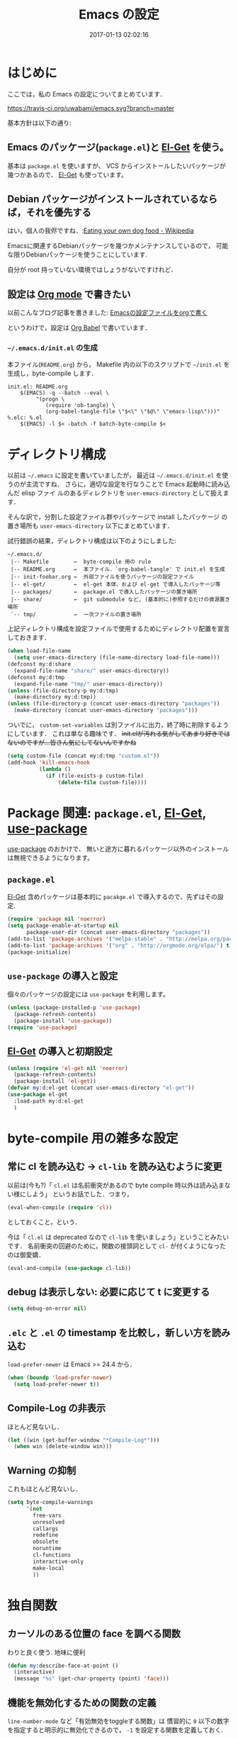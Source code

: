 # -*- mode: org; coding: utf-8-unix; indent-tabs-mode: nil; lexical-binding: t -*-
#+TITLE: Emacs の設定
#+DATE: 2017-01-13 02:02:16
#+LANGUAGE: ja
#+LAYOUT: default
* はじめに
  ここでは，私の Emacs の設定についてまとめています．

  [[https://travis-ci.org/uwabami/emacs.svg?branch=master]]
  [[https://img.shields.io/badge/License-GPLv3-blue.svg]]

  基本方針は以下の通り:
** Emacs のパッケージ(=package.el=)と [[https://github.com/dimitri/el-get][El-Get]] を使う。
   基本は =package.el= を使いますが、
   VCS からインストールしたいパッケージが幾つかあるので、 [[https://github.com/dimitri/el-get][El-Get]] も使っています。
** Debian パッケージがインストールされているならば，それを優先する
   はい，個人の我侭ですね．:[[https://en.wikipedia.org/wiki/Eating_your_own_dog_food][Eating your own dog food - Wikipedia]]

   Emacsに関連するDebianパッケージを幾つかメンテナンスしているので，
   可能な限りDebianパッケージを使うことにしています.

   自分が root 持っていない環境ではしょうがないですけれど．
** 設定は [[http://orgmode.org/][Org mode]] で書きたい
   以前こんなブログ記事を書きました: [[http://uwabami.junkhub.org/log/20111213.html#p01][Emacsの設定ファイルをorgで書く]]

   というわけで，設定は [[http://orgmode.org/worg/org-contrib/babel/intro.html][Org Babel]] で書いています．
*** =~/.emacs.d/init.el= の生成
    本ファイル(=README.org=) から，
    Makefile 内の以下のスクリプトで =~/init.el= を生成し，byte-compile します．
    #+BEGIN_SRC makefile-gmake :tangle no
init.el: README.org
	$(EMACS) -q --batch --eval \
		 "(progn \
		    (require 'ob-tangle) \
		    (org-babel-tangle-file \"$<\" \"$@\" \"emacs-lisp\")))"
%.elc: %.el
	$(EMACS) -l $< -batch -f batch-byte-compile $<
    #+END_SRC
* ディレクトリ構成
  以前は =~/.emacs= に設定を書いていましたが，
  最近は =~/.emacs.d/init.el= を使うのが主流ですね．
  さらに，適切な設定を行なうことで Emacs 起動時に読み込んだ elisp ファイ
  ルのあるディレクトリを =user-emacs-directory= として扱えます．

  そんな訳で，分割した設定ファイル群やパッケージで install したパッケージ
  の置き場所も =user-emacs-directory= 以下にまとめています．

  試行錯誤の結果，ディレクトリ構成は以下のようにしました:
  #+BEGIN_EXAMPLE
    ~/.emacs.d/
     |-- Makefile        ←  byte-compile 用の rule
     |-- README.org      ←  本ファイル．`org-babel-tangle' で init.el を生成
     |-- init-foobar.org ←  外部ファイルを使うパッケージの設定ファイル
     |-- el-get/         ←  el-get 本体、および el-get で導入したパッケージ等
     |-- packages/       ←  package.el で導入したパッケージの置き場所
     |-- share/          ←  git submodule など, (基本的に)参照するだけの資源置き場所
     `-- tmp/            ←  一次ファイルの置き場所
  #+END_EXAMPLE
  上記ディレクトリ構成を設定ファイルで使用するためにディレクトリ配置を宣言しておきます．
  #+BEGIN_SRC emacs-lisp
(when load-file-name
  (setq user-emacs-directory (file-name-directory load-file-name)))
(defconst my:d:share
  (expand-file-name "share/" user-emacs-directory))
(defconst my:d:tmp
  (expand-file-name "tmp/" user-emacs-directory))
(unless (file-directory-p my:d:tmp)
  (make-directory my:d:tmp))
(unless (file-directory-p (concat user-emacs-directory "packages"))
  (make-directory (concat user-emacs-directory "packages")))
  #+END_SRC
  ついでに，
  =custom-set-variables= は別ファイルに出力，終了時に削除するようにしています．
  これは単なる趣味です．
  +init.elが汚れる気がしてあまり好きではないのですが...皆さん気にしてないんですかね+
  #+BEGIN_SRC emacs-lisp
(setq custom-file (concat my:d:tmp "custom.el"))
(add-hook 'kill-emacs-hook
          (lambda ()
            (if (file-exists-p custom-file)
                (delete-file custom-file))))
  #+END_SRC
* Package 関連: =package.el=, [[https://github.com/dimitri/el-get][El-Get]], [[https://github.com/jwiegley/use-package][use-package]]
  [[https://github.com/jwiegley/use-package][use-package]] のおかけで、
  無いと途方に暮れるパッケージ以外のインストールは無視できるようになります。
** =package.el=
   [[https://github.com/dimitri/el-get][El-Get]] 含めパッケージは基本的に =pacakge.el= で導入するので、先ずはその設定.
#+BEGIN_SRC emacs-lisp
(require 'package nil 'noerror)
(setq package-enable-at-startup nil
      package-user-dir (concat user-emacs-directory "packages"))
(add-to-list 'package-archives '("melpa-stable" . "http://melpa.org/packages/") t)
(add-to-list 'package-archives '("org" . "http://orgmode.org/elpa/") t)
(package-initialize)
#+END_SRC
** =use-package= の導入と設定
   個々のパッケージの設定には =use-package= を利用します。
   #+BEGIN_SRC emacs-lisp
(unless (package-installed-p 'use-package)
  (package-refresh-contents)
  (package-install 'use-package))
(require 'use-package)
   #+END_SRC
** [[https://github.com/dimitri/el-get][El-Get]] の導入と初期設定
   #+BEGIN_SRC emacs-lisp
(unless (require 'el-get nil 'noerror)
  (package-refresh-contents)
  (package-install 'el-get))
(defvar my:d:el-get (concat user-emacs-directory "el-get"))
(use-package el-get
  :load-path my:d:el-get
  )
   #+END_SRC
* byte-compile 用の雑多な設定
** 常に cl を読み込む → =cl-lib= を読み込むように変更
   以前は(今も?)「 =cl.el= は名前衝突があるので byte compile 時以外は読み込まない様にしよう」
   というお話でした．つまり，
   #+BEGIN_SRC emacs-lisp :tangle no
(eval-when-compile (require 'cl))
   #+END_SRC
   としておくこと，という．

   今は「 =cl.el= は deprecated なので =cl-lib= を使いましょう」ということみたいです．
   名前衝突の回避のために，関数の接頭詞として =cl-= が付くようになったのは御愛嬌．
   #+BEGIN_SRC emacs-lisp
(eval-and-compile (use-package cl-lib))
   #+END_SRC
** debug は表示しない: 必要に応じて t に変更する
   #+BEGIN_SRC emacs-lisp
(setq debug-on-error nil)
   #+END_SRC
** =.elc= と =.el= の timestamp を比較し，新しい方を読み込む
   =load-prefer-newer= は Emacs >= 24.4 から．
   #+BEGIN_SRC emacs-lisp
(when (boundp 'load-prefer-newer)
  (setq load-prefer-newer t))
   #+END_SRC
** Compile-Log の非表示
   ほとんど見ないし．
   #+BEGIN_SRC emacs-lisp
(let ((win (get-buffer-window "*Compile-Log*")))
  (when win (delete-window win)))
   #+END_SRC
** Warning の抑制
   これもほとんど見ないし．
   #+BEGIN_SRC emacs-lisp
(setq byte-compile-warnings
      '(not
        free-vars
        unresolved
        callargs
        redefine
        obsolete
        noruntime
        cl-functions
        interactive-only
        make-local
        ))
   #+END_SRC
* 独自関数
** カーソルのある位置の face を調べる関数
   わりと良く使う. 地味に便利
   #+BEGIN_SRC emacs-lisp
(defun my:describe-face-at-point ()
  (interactive)
  (message "%s" (get-char-property (point) 'face)))
   #+END_SRC
** 機能を無効化するための関数の定義
   =line-number-mode= など「有効無効をtoggleする関数」は
   慣習的に =0= 以下の数字を指定すると明示的に無効化できるので，
   =-1= を設定する関数を定義しておく.
   #+BEGIN_SRC emacs-lisp
(defun my:disable-builtin-mode (mode)
  "与えられた mode が存在するのであれば -1 をセットして無効化"
  (if (fboundp mode) (funcall mode -1)))
   #+END_SRC
** dpkg-status
   もっと良い方法がありそうなモンですが．
   #+BEGIN_SRC emacs-lisp
(defun my:dpkg-status (package)
  "Return the package status from dpkg --get-selections."
  (string-match "^ii" (shell-command-to-string (format "dpkg -l %s" package))))
   #+END_SRC
* 後方互換性: =el-x=
  古い =flet= と同じ挙動をする =dflet= を使うために =el-x= を導入しておく
  #+BEGIN_SRC emacs-lisp
(use-package el-x
  :ensure t)
  #+END_SRC
* url-retrieve の置き換え: =mb-url=
  標準関数の =url-retrieve= 等の proxy 環境下での挙動が怪しいので，
  =mb-url= で advice (上書き)することに．
  =curl= のバッファが増殖するのだけれど，これはなんとかならないかなぁ...
  #+BEGIN_SRC emacs-lisp
(use-package mb-url
  :ensure t
  :config
  (advice-add 'url-http :override 'mb-url-http-curl))
  #+END_SRC
* 環境変数の読み込み: =exec-path-from-shell=
  zsh で設定した =PATH= などの環境変数を Emacs に引き継ぐために
  [[https://github.com/purcell/exec-path-from-shell][purcell/exec-path-from-shell]] を使います．
  今の所
  - =SHELL=
  - =DEBFULLNAME=
  - =DEBEMAIL=
  - =TEXMFHOME=
  - =SKKSERVER=
  - =http_proxy=
  - =GPG_KEY_ID=
  - =GPG_AGENT_INFO=
  - =PASSWORD_STORE_DIR=
  を読み込んでいます．
  #+BEGIN_SRC emacs-lisp
(when (executable-find "zsh")
  (progn
    (setq-default explicit-shell-file-name "zsh")
    (setq shell-file-name "zsh"
          shell-command-switch "-c")))
(defvar my:d:password-store nil)
(use-package exec-path-from-shell
  :ensure t
  :config
  (when (memq window-system '(mac ns)) (exec-path-from-shell-initialize))
  (exec-path-from-shell-copy-envs
   '("SHELL"
     "DEBFULLNAME"
     "DEBEMAIL"
     "SKKSERVER"
     "TEXMFHOME"
     "http_proxy"
     "GPG_KEY_ID"
     "GPG_AGENT_INFO"
     "PASSWORD_STORE_DIR"
     ))
  (setq user-full-name (concat (getenv "DEBFULLNAME"))
        user-mail-address (concat (getenv "DEBEMAIL")))
  (setq my:d:password-store
        (getenv "PASSWORD_STORE_DIR"))
  )
  #+END_SRC
* 言語の設定
  過去にはいろいろ設定していたのですが...
  - [[http://masutaka.net/chalow/2009-07-09-1.html][Emacs講座 -第7回- 文字コード / マスタカの ChangeLog メモ]]
  #+BEGIN_QUOTE
  いきなり矛盾しますが，最近の Emacs(例:23.3) では文字コードの設定は不要です．
  #+END_QUOTE
  ...え, そうなのか...

  というわけで OS 依存の条件分岐だけを記述しています．

  ちなみに
  =prefer-coding-system= を設定すると
  =default-file-name-coding-system= が設定されます．
  優先順位は以下の通り:
  1. =file-name-coding-system= を見る
  2. =file-name-coding-system= が nil なら =default-file-name-coding-system= を利用
** cp5022x.el
   Emacs23 から内部が Unicode ベースになっています．

   しかし文字コードの変換は GNU libc の iconv をベースにしているため，
   環境によっては文字の変換がうまく行なえません．
   そこで言語設定前に =cp5022x.el= をインストールすることにしています．
   #+BEGIN_SRC emacs-lisp
(use-package cp5022x
  :ensure t
  )
   #+END_SRC
** East Asian Ambiguos 対応
   CJK 以外の East Asian Ambiguos，絵文字も2文字幅にするようにしています．
   拙作の修正ロケールはこちら: [[https://github.com/uwabami/locale-eaw-emoji]]
   #+BEGIN_SRC emacs-lisp
(unless (locate-library "eaw_and_emoji")
  (el-get-bundle eaw_and_emoji
                 :type github
                 :pkgname "uwabami/locale-eaw-emoji"
                 :features eaw_and_emoji))
(use-package eaw_and_emoji
  :config
  (eaw-and-emoji-fullwidth))
;; (setq nobreak-char-display nil)
   #+END_SRC
** OSの違いに起因する条件分岐
   Mac と Linux では同じ Unicode でも正規化が異なります
   (具体的には Mac のファイルシステムである HFS+ では Unicode の正規化が異なります).
   Unicode の正規化と Mac OS X 特有の事情については
   - [[http://homepage1.nifty.com/nomenclator/unicode/normalization.htm][Unicode正規化とは]]
   - [[http://www.sakito.com/2010/05/mac-os-x-normalization.html][Mac OS X におけるファイル名に関するメモ(NFC, NFD等)]]
   等が参考になるでしょう.

   日本語のファイル名を扱うことは滅多にないものの,
   たまに祟りがあるのでそれを回避するための設定をしています.

   Windows の場合はファイル名などは cp932 にしているものの,
   最近 Windows 使っていないので良く知りません(というわけで，設定を捨てました).
   +さらに，最近は Mac OS でも Emacs 使ってないから，これが正しのか良くわからない...+
   #+BEGIN_SRC emacs-lisp
(use-package ucs-normalize
  :if (eq system-type 'darwin)
  :config
  (set-file-name-coding-system 'utf-8-hfs)
  (setq locale-coding-system 'utf-8-hfs)
  ;; ついでにキーバインド: Ctrl を Mac から奪い取る
  (setq mac-pass-control-to-system t)
  ;; Cmd と Option を逆にする
  (setq ns-command-modifier 'meta)
  (setq ns-alternate-modifier 'super)
  (global-set-key [ns-drag-file] 'ns-find-file)
  )
   #+END_SRC
* 主にEmacs本体に同梱されている拡張に関する設定
** 基本的なキーバインドの設定
   既に手癖になってしまっているアレコレ．
   特に =[home]= と =[end]= は無いと途方に暮れます．
   #+BEGIN_SRC emacs-lisp
(bind-keys*
 ("C-h"     . backward-delete-char)
 ("C-c M-a" . align-regexp)
 ("C-c ;"   . comment-region)
 ("C-c M-;" . uncomment-region)
 ("C-/"     . undo)
 ("C-x M-b" . ibuffer-other-window)
 ("C-c M-r" . replace-regexp)
 ("C-c r"   . replace-string)
 ("<home>"  . beginning-of-buffer)
 ("<end>"   . end-of-buffer))
   #+END_SRC
   [[https://github.com/k1LoW/emacs-drill-instructor/wiki][鬼軍曹.el]] とかで強制した方が良いのかも，とかごく偶に思いますが(思うだけ)．
** Emacs server
   #+BEGIN_SRC emacs-lisp
(use-package server
  :config
  (unless (server-running-p)
    (server-start)))
   #+END_SRC
** =whitespace=: 空白の強調表示
   #+BEGIN_SRC emacs-lisp
(use-package whitespace
  :diminish global-whitespace-mode
  :config
  (setq whitespace-line-column 72
        whitespace-style
        '(face              ; faceを使って視覚化する．
          trailing          ; 行末の空白を対象とする．
          tabs              ; tab
          spaces            ; space
          )
        whitespace-display-mappings
        '((space-mark ?\u3000 [?\u25a1])
          ;; WARNING: the mapping below has a problem. When a TAB
          ;; occupies exactly one column, it will display the character
          ;; ?\xBB at that column followed by a TAB which goes to the
          ;; next TAB column. If this is a problem for you, please,
          ;; comment the line below.
          (tab-mark ?\t [?\u00BB ?\t] [?\\ ?\t]))
        whitespace-space-regexp "\\(\u3000+\\)")
  (global-whitespace-mode 1))
   #+END_SRC
** =uniquify=: モードラインのファイル名にディレクトリも表示する
   #+BEGIN_SRC emacs-lisp
(use-package uniquify
  :config
  (setq uniquify-buffer-name-style 'post-forward-angle-brackets
        uniquify-min-dir-content 1))
   #+END_SRC
** =saveplace=: 前回の修正位置を記憶する.
   記憶の保存先は =~/.emacs.d/tmp/emacs-places= に変更.
   #+BEGIN_SRC emacs-lisp
(use-package saveplace
  :config
  (setq-default save-place t)
  (setq save-place-file (concat my:d:tmp "emacs-places")))
   #+END_SRC
** =time-stamp=: 保存時に timestamp を自動更新
   デフォルトではいろいろと衝突したので
   更新文字列を変更し， =＄Lastupdate: 2= (＄は半角) があったら timestamp を更新する様にした．
   #+BEGIN_SRC emacs-lisp
(use-package time-stamp
  :config
  (setq time-stamp-active t
        time-stamp-line-limit 10
        time-stamp-start "$Lastupdate: 2"
        time-stamp-end "\\$"
        time-stamp-format "%03y-%02m-%02d %02H:%02M:%02S")
  (add-hook 'before-save-hook 'time-stamp))
   #+END_SRC
   モード独自の設定(例えば Org とか)に関しては別途．
** =tramp=: 使わないので無効化?
   無効化したいんだけれど，うまくいってない，ような...?
   #+BEGIN_SRC emacs-lisp
(setq tramp-mode nil
      tramp-persistency-file-name (concat my:d:tmp "tramp")
      tramp-default-method "scpx")
   #+END_SRC
** =bookmark=: bookmark ファイル
   イマイチ使いこなせてない. 場所だけ変更しておく.
   #+BEGIN_SRC emacs-lisp
(setq bookmark-default-file (concat my:d:share "bookmarks"))
   #+END_SRC
** browse-url
   Firefox の呼び出し方が変わったので，そのために関数を追加．
   詳細は [[http://www.emacswiki.org/emacs/BrowseUrl]] を参照のこと．
   #+BEGIN_SRC emacs-lisp
(use-package browse-url
  :config
  (defun browse-url-firefox (url &optional new-window)
    "@see http://www.emacswiki.org/emacs/BrowseUrl"
    (interactive (browse-url-interactive-arg "URL: "))
    (setq url (browse-url-encode-url url))
    (let* ((process-environment (browse-url-process-environment))
           (window-args (if (browse-url-maybe-new-window new-window)
                            (if browse-url-firefox-new-window-is-tab
                                '("-new-tab")
                              '("-new-window"))))
           (ff-args (append browse-url-firefox-arguments window-args (list url)))
           (process-name (concat "firefox " url))
           (process (apply 'start-process process-name nil
                           browse-url-firefox-program ff-args) ))))
  (setq browse-url-browser-function 'browse-url-firefox))
(bind-key "C-c C-j" 'browse-url-at-point)
   #+END_SRC
** 標準機能の設定
*** 表示関連
**** 起動時のスプラッシュ画面を表示しない
     #+BEGIN_SRC emacs-lisp
(setq inhibit-startup-screen t
      inhibit-startup-message t)
     #+END_SRC
**** フレーム, ツールバー等を非表示に
     大抵の場合ターミナル内で =-nw= として起動するし,
     メニューは触ったことないので使わない.
     #+BEGIN_SRC emacs-lisp
(my:disable-builtin-mode 'tool-bar-mode)
(my:disable-builtin-mode 'scroll-bar-mode)
(my:disable-builtin-mode 'menu-bar-mode)
(my:disable-builtin-mode 'blink-cursor-mode)
;; カーソルの位置が何文字目かを表示する
(my:disable-builtin-mode 'column-number-mode)
;; カーソルの位置が何行目かを表示する
(my:disable-builtin-mode 'line-number-mode)
     #+END_SRC
**** ベル無効化
     #+BEGIN_SRC emacs-lisp
(setq ring-bell-function 'ignore)
     #+END_SRC
**** 選択リージョンに色付け
     #+BEGIN_SRC emacs-lisp
(setq transient-mark-mode t)
     #+END_SRC
**** 対応する括弧を強調表示
     #+BEGIN_SRC emacs-lisp
(show-paren-mode 1)
(setq show-paren-style 'mixed)
     #+END_SRC
**** linum-mode
     必要に応じて =linum-mode= を有効にするので,
     通常はモードラインに行番号や桁番号を表示しないようする.
     ついでに =linum-mode= を有効にした場合の桁表示を 5 桁に.
     #+BEGIN_SRC emacs-lisp
(setq linum-format "%5d ")
     #+END_SRC
*** 編集関連
**** yes or no を y or n に
     #+BEGIN_SRC emacs-lisp
(fset 'yes-or-no-p 'y-or-n-p)
     #+END_SRC
**** ファイル名の大文字小文字を区別しない(zsh風)
     #+BEGIN_SRC emacs-lisp
(setq read-file-name-completion-ignore-case t)
     #+END_SRC
**** tab 幅 4, tab でのインデントはしない
     #+BEGIN_SRC emacs-lisp
(setq-default tab-width 4)
(setq-default indent-tabs-mode nil)
     #+END_SRC
**** 文字列は 72 文字で折り返し(RFC2822風味)
     #+BEGIN_SRC emacs-lisp
(setq-default fill-column 72)
(setq paragraph-start '"^\\([ 　・○<\t\n\f]\\|(?[0-9a-zA-Z]+)\\)")
(setq-default auto-fill-mode nil)
     #+END_SRC
**** 長い行の折り返し
     デフォルトは折り返し有で =\C-c M-l= で toggle
     #+BEGIN_SRC emacs-lisp
(set-default 'truncate-lines nil)
(setq truncate-partial-width-windows nil)
(define-key global-map (kbd "C-c M-l") 'toggle-truncate-lines)
     #+END_SRC
**** バッファ終端で newline を入れない
     #+BEGIN_SRC emacs-lisp
(setq next-line-add-newlines nil)
     #+END_SRC
**** symlink は常においかける
     #+BEGIN_SRC emacs-lisp
(setq vc-follow-symlinks t)
     #+END_SRC
**** 変更のあったファイルの自動再読み込み
     #+BEGIN_SRC emacs-lisp
(global-auto-revert-mode 1)
     #+END_SRC
**** バックアップとauto-saveの作成/位置の変更
     backup と auto-save ファイルを集約する
     #+BEGIN_SRC emacs-lisp
(setq auto-save-list-file-prefix (concat my:d:tmp ".saves-"))
(setq auto-save-default t)
(setq auto-save-timeout 15)
(setq auto-save-interval 60)
(setq make-backup-files t)
(setq backup-by-copying t) ; symlink は使わない
(setq backup-directory-alist `(("." . ,my:d:tmp)))
(setq auto-save-file-name-transforms `((".*" ,my:d:tmp t)))
(setq version-control t)
(setq kept-new-versions 5)
(setq kept-old-versions 5)
(setq delete-old-versions t)
(setq delete-auto-save-files t)
     #+END_SRC
**** recentf
     最近使ったファイル履歴の保管
     #+BEGIN_SRC emacs-lisp
(setq recentf-max-saved-items 10000)
(setq recentf-save-file
      (expand-file-name (concat my:d:tmp "recentf")))
(setq recentf-auto-cleanup 'never)
(setq recentf-exclude
      '(".recentf"
        "^/tmp\\.*"
        "^/private\\.*"
        "^/var/folders\\.*"
        "/TAGS$"
        "^/home/uwabami/.mozilla/firefox/jhitnbb2.default/itsalltext\\.*"
        ))
(add-hook 'after-init-hook 'recentf-mode)
     #+END_SRC
**** Undo/Redo
     そのうち undohist と undo-tree を試そうと思っているのですが，
     今のところ特に弄ってません． =undo-limit= は無限大にしたいのですが，どうするのかな...?
     #+BEGIN_SRC emacs-lisp
(setq undo-limit 200000)
(setq undo-strong-limit 260000)
(savehist-mode 1)        ; ミニバッファの履歴を保存しリストア
(setq savehist-file (concat my:d:tmp "history"))
(setq history-length t)  ; t で無制限
     #+END_SRC
*** ファイル，デイレクトリ整理
    他にもイロイロありそう．
    #+BEGIN_SRC emacs-lisp
(use-package url
  :init
  (setq url-configuration-directory (concat my:d:tmp "url")))
(use-package nsm
  :init
  (setq nsm-settings-file (concat my:d:tmp "network-settings.data")))
   #+END_SRC
** ガベージコレクションの頻度を下げる
   とりあえず 128 MB にしておく.
   #+BEGIN_SRC emacs-lisp
(setq gc-cons-threshold (* 128 1024 1024))
   #+END_SRC
** 行末の無駄な空白/改行を削除する
   元ネタ: [[http://d.hatena.ne.jp/tototoshi/20101202/1291289625][無駄な行末の空白を削除する(Emacs Advent Calendar jp:2010)]]

   ただし, RD や Markdown だと空白行に意味があったりするので，
   必要に応じて拡張子で判断して外している．
   #+BEGIN_SRC emacs-lisp
(defvar my:delete-trailing-whitespace-exclude-suffix
  (list "\\.rd$" "\\.md$" "\\.rbt$" "\\.rab$"))
(defun my:delete-trailing-whitespace ()
  (interactive)
  (cond
   ((equal nil
           (cl-loop for pattern in my:delete-trailing-whitespace-exclude-suffix
                    thereis (string-match pattern buffer-file-name)))
    (delete-trailing-whitespace))))
(add-hook 'before-save-hook 'my:delete-trailing-whitespace)
   #+END_SRC
** scratch を殺さない. 消したら再生成
   ...元ネタがどこだったのか忘れてしまった...
   #+BEGIN_SRC emacs-lisp
(defun my:make-scratch (&optional arg)
  (interactive)
  (progn
    ;; "*scratch*" を作成して buffer-list に放り込む
    (set-buffer (get-buffer-create "*scratch*"))
    (funcall initial-major-mode)
    (erase-buffer)
    (when (and initial-scratch-message (not inhibit-startup-message))
      (insert initial-scratch-message))
    (or arg
        (progn
          (setq arg 0)
          (switch-to-buffer "*scratch*")))
    (cond ((= arg 0) (message "*scratch* is cleared up."))
          ((= arg 1) (message "another *scratch* is created")))))

(defun my:buffer-name-list ()
  (mapcar (function buffer-name) (buffer-list)))
(add-hook 'kill-buffer-query-functions
          ;; *scratch* バッファで kill-buffer したら内容を消去するだけにする
          (function (lambda ()
                      (if (string= "*scratch*" (buffer-name))
                          (progn (my:make-scratch 0) nil)
                        t))))
(add-hook 'after-save-hook
          ;; *scratch* バッファの内容を保存したら
          ;; *scratch* バッファを新しく作る.
          (function
           (lambda ()
             (unless (member "*scratch*" (my:buffer-name-list))
               (my:make-scratch 1)))))
   #+END_SRC
** 空になったファイルを尋ねずに自動削除
   ゴミが残らないし，地味に便利．
   #+BEGIN_SRC emacs-lisp
(defun my:delete-file-if-no-contents ()
  (when (and (buffer-file-name (current-buffer))
             (= (point-min) (point-max)))
    (delete-file
     (buffer-file-name (current-buffer)))))
(if (not (memq 'my:delete-file-if-no-contents after-save-hook))
    (setq after-save-hook
          (cons 'my:delete-file-if-no-contents after-save-hook)))
   #+END_SRC
** 略語展開: =abbrev=
   #+BEGIN_SRC emacs-lisp
(use-package abbrev
  :diminish abbrev-mode
  :config
  (setq abbrev-file-name (concat my:d:share "abbrev_defs")
        save-abbrevs t
  )
  (setq-default abbrev-mode t)
  )
   #+END_SRC
** emacs-lisp document: =eldoc=
   #+BEGIN_SRC emacs-lisp
(use-package eldoc
  :diminish eldoc-mode
  :config
  (add-hook 'emacs-lisp-mode-hook 'turn-on-eldoc-mode)
  )
   #+END_SRC
** =midnight=: 一定期間使用しなかった buffer を自動削除
   #+BEGIN_SRC emacs-lisp
(use-package midnight
  :config
  (setq clean-buffer-list-delay-general 1))
   #+END_SRC
* Copy & Paste: =xclip=
  =xclip= で clipboard とデータをやりとり．
  #+BEGIN_SRC emacs-lisp
(use-package xclip
  :ensure t
  :if (executable-find "xclip")
  :config
  (turn-on-xclip))
  #+END_SRC
  clipboard と PRIMARY の同期には =gpaste= を使っている．
* 日本語入力: [[file:init-ddskk.org][ddskkの設定]]
  [[http://openlab.ring.gr.jp/skk/ddskk-ja.html][Daredevil SKK (DDSKK)]] をメインで使用中．無いと途方に暮れる．
  ちなみにGTKが有効になっていると =gtk-immodule= なんかと衝突するので
  =~/.Xresources= で xim を無効にしておくと良い．
  例えば以下の様に:
  #+BEGIN_SRC conf :tangle no
     ! disable XIM
     Emacs*useXIM: false
  #+END_SRC
  実際の設定は [[file:init-ddskk.org][ddskkの設定]] で行なっているため, 設定ファイルの位置変更を変更している
  #+BEGIN_SRC emacs-lisp
(use-package skk-autoloads
  :if (my:dpkg-status "ddskk")
  :init
  (setq skk-user-directory (concat my:d:tmp "skk"))
  (setq skk-init-file (concat user-emacs-directory "init-ddskk"))
  :config
  (setq default-input-method "japanese-skk")
  )
  #+END_SRC
* Elscreen [/]
  modeline の表示そのものは無効化しておく．
  - [ ] Debian パッケージ版は古い．更新すべき
  #+BEGIN_SRC emacs-lisp
(use-package elscreen
  :ensure t
  :init
  (setq elscreen-tab-display-control nil)
  (setq elscreen-prefix-key (kbd "C-o"))
  (setq elscreen-display-tab 8)
  (setq elscreen-display-screen-number nil)
  :config
  (elscreen-start))
  #+END_SRC
* MUA の設定: =wanderlust=
  実際の設定は別ファイルを参照: [[file:init-wl.org][Wanderlust の設定]]
  #+BEGIN_SRC emacs-lisp
(use-package wl
  :if (or (my:dpkg-status "wl")
          (my:dpkg-status "wl-beta"))
  :commands (wl wl-other-frame wl-draft wl-user-agent wl-user-agent-compose wl-draft-send wl-draft-kill)
  :init
  (el-get-bundle uwabami/rail)
  (el-get-bundle uwabami/gcontacts-get-wl)
  (define-mail-user-agent
    'wl-user-agent
    'wl-user-agent-compose
    'wl-draft-send
    'wl-draft-kill
    'mail-send-hook)
  (setq elmo-msgdb-directory "~/.cache/wanderlust"
        elmo-maildir-folder-path "~/.cache/wanderlust"
        elmo-cache-directory "~/.cache/wanderlust"
        wl-score-files-directory "~/.cache/wanderlust"
        wl-init-file (concat user-emacs-directory "init-wl")
        mail-user-agent 'wl-user-agent
        read-mail-command 'wl)
  (unless (file-directory-p elmo-msgdb-directory)
    (make-directory elmo-msgdb-directory))
  (unless (file-directory-p (concat elmo-msgdb-directory "/local"))
    (make-directory (concat elmo-msgdb-directory "/local")))
  (unless (file-directory-p (concat elmo-msgdb-directory "/local/Trash"))
    (make-directory (concat elmo-msgdb-directory "/local/Trash")))
  )
  #+END_SRC
  ついでに =mailto= のリンクを emacsclient で扱うために，以下の関数を定義しておく
  #+BEGIN_SRC emacs-lisp
(defun my:mailto-compose-mail (mailto-url)
  (if (and (stringp mailto-url)
           (string-match "\\`mailto:" mailto-url))
      (progn
        (require 'rfc2368)
        (let* ((headers (mapcar (lambda (h) (cons (intern (car h)) (cdr h)))
                                (rfc2368-parse-mailto-url mailto-url)))
               (good-headers (remove-if (lambda (h) (member (car h) '(Body))) headers))
               (body (cdr (assoc 'Body headers))))
          (wl-draft good-headers nil nil body)))))
  #+END_SRC
  Desktop の設定では
  #+BEGIN_SRC sh :tangle no
#!/bin/sh
# emacs-mailto-handler

mailto=$1
mailto="mailto:${mailto#mailto:}"
mailto=$(printf '%s\n' "$mailto" | sed -e 's/[\"]/\\&/g')
elisp_expr="(my:mailto-compose-mail \"$mailto\")"

emacsclient -a "" -n --eval "$elisp_expr" \
	'(set-window-dedicated-p (selected-window) t)'
  #+END_SRC
  をメーラとして指定すれば良い．
  GNOME は =.desktop= ファイルが無いと「お気に入り」登録ができないので
  以下のファイルを適当な名前で =~/.local/share/applications/= 以下に放り込んでおくと良いだろう
  #+BEGIN_SRC conf :tangle no
[Desktop Entry]
Name=Emacs Mail Handler
GenericName=Mail User Agent
X-GNOME-FullName=Emacs Mail Handler
Comment=Use emacsclient as MUA, handling mailto link
Keywords=email
Exec=/home/uwabami/bin/emacs-mailto-handler %U
Icon=emacs25
Terminal=false
Type=Application
Categories=GNOME;GTK;Office;Email;
StartupNotify=false
MimeType=application/mbox;message/rfc822;x-scheme-handler/mailto;
  #+END_SRC
* 認証関連: =password-store=
** id-manager の設定
   ID と Password の簡単な組の管理をするのに非常に重宝している．
   #+BEGIN_SRC emacs-lisp
(use-package id-manager
  :ensure t
  :if (file-exists-p "~/.gnupg/idm-db.gpg")
  :bind ("M-7" . idm-open-list-command)
  :config
  (setq idm-database-file
        (expand-file-name "~/.gnupg/idm-db.gpg"))
  (setq idm-clipboard-expire-time-sec 30))
   #+END_SRC
** plstore
   デフォルトは対称鍵暗号化なので， =GPG_KEY_ID= を設定しておく
   #+BEGIN_SRC emacs-lisp
(use-package plstore
  :init
  (setq plstore-secret-keys 'silent
        plstore-encrypt-to (getenv "GPG_KEY_ID")))
   #+END_SRC
** oauth2
   oauth2 の認証情報は =plstore= で保存される．
   ファイルの置き場所と暗号鍵の設定をしておく
   #+BEGIN_SRC emacs-lisp
(use-package oauth2
  :ensure t
  :init
  (setq oauth2-token-file (concat my:d:tmp "oauth2.plstore")))
   #+END_SRC
** password-store
   #+BEGIN_SRC emacs-lisp
(use-package password-store
  :ensure t
  :if my:d:password-store
  )
   #+END_SRC
* 補完: =helm=
  以前はデフォルトの挙動が嫌で割とイロイロと設定していたのだけれど，
  最近はそんなに邪魔しない感じ...なのかな? とりあえず現状は以下の通り．
  #+BEGIN_SRC emacs-lisp
    (use-package helm
      :ensure t
      :defines helm-map
      :diminish (helm-migemo-mode)
      :bind (("M-x"     . helm-M-x)
             ("C-x f"   . helm-find-files)
             ("C-x C-f" . helm-find-files)
             ("C-x b"   . helm-buffers-list)
             ("C-x C-b" . helm-buffers-list)
             ("C-x C-r" . helm-recentf)
             )
      :config
      (define-key helm-map (kbd "TAB") 'helm-execute-persistent-action)
      (define-key helm-map (kbd "C-i") 'helm-execute-persistent-action)
      (global-unset-key (kbd "C-z"))
      (define-key helm-map (kbd "C-z") 'helm-select-action)
      (my:disable-builtin-mode 'helm-mode)   ; helm-mode は基本使わない
      (setq helm-command-prefix-key "C-z"    ; helm-command-prefix-key
            ;; dired での skk との競合(C-x C-j の奪い合い)を避ける
            dired-bind-jump nil
            ;; mode line には何も表示しない
            helm-completion-mode-string ""
            ;; minibuffer に input method の状態を引き継がない
            helm-inherit-input-method nil
            ;; migemo を有効化
            helm-migemo-mode t
            ;; 余計なファイルは表示しない
            helm-ff-skip-boring-files t
            ;; helm-adaptive の保存先の変更
            helm-adaptive-history-file (concat my:d:tmp "helm-adaptive-history")
            ;; mode line には何も表示しない
            helm-completion-mode-string ""
            )
      ;; 一つ上のディレクトリ(../)を候補から外す
      (advice-add 'helm-ff-filter-candidate-one-by-one
                  :around (lambda (orig-func file)
                            (unless (string-match "\\(?:/\\|\\`\\)\\.\\{2\\}\\'" file)
                              (funcall orig-func file))))
      ;; 存在しないファイルには何もしない(default は新規 buffer ができる)
      (advice-add 'helm-ff-kill-or-find-buffer-fname
                  :around (lambda (orig-func candidate)
                            (when (file-exists-p candidate)
                              (funcal orgi-func candidate))))
      (helm-autoresize-mode)
      (setq helm-autoresize-min-height 30 ; fixed 30%
            helm-autoresize-max-height 30)
      )
  #+END_SRC
** helm-flx
   曖昧検索は flx に任せる．かなり良い．
   #+BEGIN_SRC emacs-lisp
(use-package helm-flx
  :ensure t
  :config
  (helm-flx-mode +1)
  (setq helm-flx-for-helm-find-files t ;; t by default
        helm-flx-for-helm-locate t) ;; nil by default
  )
   #+END_SRC
** helm-locate
   default の =mlocate= の option を修正しておく．
   #+BEGIN_SRC emacs-lisp
(use-package helm-locate
  :if (executable-find "mlocate")
  :config
  (setq helm-locate-command "mlocate %s -e -A --regex %s"))
   #+END_SRC
** helm-descbinds
   =helm-M-x= の際にキーバインドが表示されるようになる
   #+BEGIN_SRC emacs-lisp
(use-package helm-descbinds
  :ensure t
  :config
  (helm-descbinds-mode))
   #+END_SRC
** helm-ag
   ripgrep があればそっちを使うようにしてみた．
   #+BEGIN_SRC emacs-lisp
(use-package helm-ag
  :ensure t
  :if (or (executable-find "ag")
          (executable-find "rg"))
  :bind (("M-g ." . helm-ag)
         ("M-g ," . helm-ag-pop-stack)
         ("C-M-s" . helm-ag-this-file))
  :config
  (cond
   ((executable-find "rg")
    (setq helm-ag-base-command "rg --vimgrep --no-heading"))
   (t
    (setq helm-ag-base-command "ag --nocolor --nogroup --ignore-case"
          helm-ag-command-option "--all-text")))
  (setq helm-ag-insert-at-point 'symbol)
  )
   #+END_SRC
* 補完: =yasnippet=, =auto-complete=
  上手く設定できていないので保留
** yasnippet
   #+BEGIN_SRC emacs-lisp
(use-package yasnippet
  :disabled t
  :bind (:map yas-minor-mode-map
              ("C-x y i" . yas-insert-snippet)
              ("C-x y n" . yas-new-snippet)
              ("C-x y v" . yas-visit-snippet-file)
              ("<tab>"   . nil)
              ("TAB"     . nil)
              ("C-<tab>" . yas-expand))
  :diminish yas-minor-mode
  :init
  (defconst my:d:yasnippet
    (expand-file-name "yasnippet" my:d:share))
  (unless (file-directory-p my:d:yasnippet)
    (make-directory my:d:yasnippet))
  :config
  (setq yas-snippet-dirs
        (list my:d:yasnippet yas-installed-snippets-dir))
  (yas-global-mode 1)
  (setq yas-verbosity 2))
   #+END_SRC
** auto-complete
    #+BEGIN_SRC emacs-lisp
(use-package auto-complete-config
  :disabled t
  :diminish auto-complete-mode
  :bind (:map ac-menu-map
              ("C-n"   . ac-next)
              ("C-p"   . ac-previous)
              :map ac-completing-map
              ("<tab>" . ac-complete)
              ("RET"   .  nil)
              ("M-/"   . ac-stop))
  :config
  ;; おまじない
  (ac-flyspell-workaround)
  ;; 辞書追加
  (add-to-list 'ac-dictionary-directories (concat my:d:share "ac-dict"))
  (setq ac-comphist-file (concat my:d:tmp "ac-comphist.dat"))
  (setq ac-auto-start 4)                         ; 4 文字以上で起動
  (setq ac-auto-show-menu 1)                     ; 1秒でメニュー表示
  (setq ac-use-comphist t)                       ; 補完候補をソート
  (setq ac-candidate-limit nil)                  ; 補完候補表示を無制限に
  (setq ac-use-quick-help nil)                   ; tool tip 無し
  (setq ac-use-menu-map t)                       ; キーバインド
  ;; yasnippet 対応
  (setf (symbol-function 'yas-active-keys)
        (lambda ()
          (remove-duplicates
           (mapcan #'yas--table-all-keys (yas--get-snippet-tables)))))
  (ac-config-default)
  (global-auto-complete-mode t)
  )
    #+END_SRC
* 校正，辞書等
** spell checker
   ispell はコマンドとして =aspell= を利用する．
   #+BEGIN_SRC emacs-lisp
(use-package ispell
  :init
  (setq-default ispell-program-name "aspell")
  :config
  (add-to-list 'ispell-skip-region-alist '("[^\000-\377]+")))
   #+END_SRC
   flyspell-mode は別途有効化しておいた方が良いのかもしれない
   #+BEGIN_SRC emacs-lisp
(use-package flyspell
  :diminish flyspell-mode
  :config
  (defun my:flyspell-popup-choose (orig event poss word)
    (if (window-system)
        (funcall orig event poss word)
      (flyspell-emacs-popup-textual event poss word)))
  (advice-add 'flyspell-emacs-popup :around #'my:flyspell-popup-choose)
  )
   #+END_SRC
** 辞書
   #+BEGIN_SRC emacs-lisp
(use-package lookup
  :commands (lookup lookup-region lookup-pattern)
  :if (and (my:dpkg-status "lookup-el")
           (file-exists-p "/usr/local/share/dict/lookup-enabled"))
  :bind (("C-c w" . lookup-pattern)
         ("C-c W" . lookup-word))
  :init
  (setq lookup-search-agents
        '(
          (ndeb "/usr/local/share/dict/eijiro"    :alias "英辞郎")
          (ndeb "/usr/local/share/dict/waeijiro"  :alias "和英辞郎")
          (ndeb "/usr/local/share/dict/rikagaku5" :alias "理化学辞典 第5版")
          (ndeb "/usr/local/share/dict/koujien4"  :alias "広辞苑 第4版")
          (ndeb "/usr/local/share/dict/wadai5"    :alias "研究社 和英大辞典 第5版")
          (ndeb "/usr/local/share/dict/eidai6"    :alias "研究社 英和大辞典 第6版")
          (ndeb "/usr/local/share/dict/colloc"    :alias "研究社 英和活用大辞典 ")
          )))
   #+END_SRC
* カレンダー: =japanese-holidays=
  日本の祝日を表示するために =japanese-holidays= をインストール
  #+BEGIN_SRC emacs-lisp
(use-package japanese-holidays
  :ensure t
  :init
  (add-hook 'calendar-today-visible-hook   'japanese-holiday-mark-weekend)
  (add-hook 'calendar-today-invisible-hook 'japanese-holiday-mark-weekend)
  (add-hook 'calendar-today-visible-hook   'calendar-mark-today)
  :config
  ;; とりあえず日本のみを表示
  (setq calendar-holidays
        (append japanese-holidays holiday-local-holidays))
  ;; 祝日をカレンダーに表示
  (setq mark-holidays-in-calendar t)
  ;; 月と曜日の表示調整
  (setq calendar-month-name-array
        ["01" "02" "03" "04" "05" "06" "07" "08" "09" "10" "11" "12" ])
  (setq calendar-day-name-array
        ["日" "月" "火" "水" "木" "金" "土"])
  (setq calendar-day-header-array
        ["日" "月" "火" "水" "木" "金" "土"])
  ;; ISO format (YYYY/MM/DD) に変更
  (setq calendar-date-style 'iso)
  (calendar-set-date-style 'iso)
  ;; 土曜日・日曜日を祝日として表示
  (setq japanese-holiday-weekend '(0 6)
        japanese-holiday-weekend-marker
        '(holiday nil nil nil nil nil japanese-holiday-saturday))
  ;; 日曜開始
  (setq calendar-week-start-day 0))
  #+END_SRC
* Org
  =org-mode= が無いと生きていけない体になりました
** 基本設定: =org=
   目新しい設定はしていない，と思う．強いて言えば
   以前のメモの整理のために [[http://howm.osdn.jp/index-j.html][howm: Hitori Otegaru Wiki Modoki]] も使っているので,
   howm も有効にしている，ぐらい．

   #+BEGIN_SRC emacs-lisp
(dolist (package '(org org-plus-contrib))
  (unless (package-installed-p package)
    (package-refresh-contents)
    (package-install package)))
(use-package org
  :init
  :config
  (setq org-directory (concat (getenv "HOME") "/Dropbox/org/") ;; Dropbox に保存する
        org-return-follows-link t                              ;; return でリンクを辿る
        org-startup-folded t                                   ;; 見出しを畳んで表示
        org-startup-truncated t                                ;; 折り返し無し
        org-emphasis-alist                                     ;; 基本 "-nw" なので色変更
        (cons '("+" '(:strike-through t :foreground "#999999"))
              (cl-delete "+" org-emphasis-alist :key 'car :test 'equal))
        ;; GTD: 状態の追加
        org-todo-keywords '((sequence "TODO(t)" "WAIT(w)" "|" "DONE(d)" "CANCEL(c)" "SOMEDAY(s)")
                            (type "ARTICLE(a)")
                            (type "MEMO(m)"))
        ;; GTD: タグの追加
        org-tag-alist '(("OFFICE"     . ?o)
                        ("HOME"       . ?h)
                        ("MAIL"       . ?m)
                        ("WORK"       . ?w)
                        ("Debian"     . ?d)
                        ("Computer"   . ?c)
                        ("Book"       . ?b)
                        ("Emacs"      . ?e)
                        ("TeX"        . ?t)
                        ("Ruby"       . ?r)
                        )
        )
  ;; GTD: TODO→...→DONE としたエントリを =Arhive.org= に移動
  (defun my:org-archive-done-tasks ()
    (interactive)
    ;; ARCHIVE タグを付けるだけなら以下
    ;;   (org-map-entries 'org-archive-set-tag "/DONE" 'file))
    ;; org-archive-location に refile したいなら以下
    (org-map-entries 'org-archive-subtree "/DONE" 'file))
  (setq org-archive-location "Archive.org::")
  (add-hook 'org-todo-statistics-hook 'my:org-archive-done-tasks)
  (add-hook 'org-todo-after-statistics-hook 'my:org-archive-done-tasks)
  ;; 文字コード強制 ... 今時いらないかも．
  (modify-coding-system-alist 'file "\\.org\\'" 'utf-8)
  ;; howm ファイルも org-mode で．
  (add-to-list 'auto-mode-alist '("\\.org$" . org-mode))
  (add-to-list 'auto-mode-alist '("\\.howm$" . org-mode))
  ;;; timestamp 更新文字列の変更
  ;;  org-mode では ＃+DATE: をひっかける用に(＃は小文字)．
  (defun my:org-timestamp-hook ()
    "Change `time-stamp-start' in org-mode"
    (set (make-local-variable 'time-stamp-start) "#\\+DATE: 2")
    (set (make-local-variable 'time-stamp-end)   "\$")
    )
  (add-hook 'org-mode-hook 'my:org-timestamp-hook)
  )
   #+END_SRC
** Capture: メモ取り
   キーバインドは以前 changelog memo をやっていた時の癖で =C-x m= をメモにしている.
   他には wanderlust のメールを扱えるように =org-wl= を読み込んで template を追加したぐらい．
   mu のインデックスの方が良いかもしれない，と最近思っている．
#+BEGIN_SRC emacs-lisp
(use-package org-wl
  :if (and (my:dpkg-status "wl-beta")
           (file-directory-p org-directory)))
(use-package org-capture
  :bind (("C-x m" . org-capture))
  :if (file-directory-p org-directory)
  :config
  (setq org-default-notes-file (concat org-directory "Memo.org")
        org-capture-templates
        `(
          ("t" "TODO" plain
           (file (concat org-directory "Memo.org"))
           "* TODO %^{title} %^g\n  %?\n  %a"
           :prepend nil
           :unnarrowed t
           :kill-buffer t
           )
          ;; "* TODO <%<%Y-%m-%d>> %:subject %^g\n  %?\n  %a\n  #+BEGIN_QUOTE\n%i\n  #+END_QUOTE"
          ("e" "Email TODO" plain
           (file (concat org-directory "Memo.org"))
           "* TODO [[wl:\%5Bmsgid:%:message-id-no-brackets\%5D][%(replace-regexp-in-string \"\\\\[.*\\\\] \" \"\" \"%:subject\")]]\n  :PROPERTIES:\n  :CREATED: %u\n  :END:%?\n"
           :prepend nil
           :unnarrowed nil
           :kill-buffer t
           )
          ("m" "Memo" plain
           (file (concat org-directory "Memo.org"))
           "* MEMO %t %^{titlle}\n  %?\n  %a"
           :prepend nil
           :unnarrowed t
           :kill-buffer t
           )
          ))
  )
#+END_SRC
** Agenda: スケジュール，TODO 表示
   GTD 用の設定．後述の =org-gcal= と =orgmine= で取得したデータも表示している．
   ついでに
    - 土曜日をの face を追加.
    - 祝日, 休日を日曜と同じfaceにする.
   なんて事もやっている．元ネタは [[https://julien.danjou.info/blog/2010/org-mode-and-holidays][Org-mode and holidays]]
  #+BEGIN_SRC emacs-lisp
(use-package org-agenda
  :if (file-directory-p (concat (getenv "HOME") "/Dropbox/org"))
  :bind (("C-c a" . org-agenda))
  :init
  (defface my:org-agenda-date-saturday
    '((t (:foreground "#7FBFFF" :bold t )))
    "Agenda 表示中の土曜日用のface")
  (defface my:org-agenda-date-today-saturday
    '((t (:inherit my:org-agenda-date-saturday :underline t)))
    "Agenda 表示中の今日かつ土曜日用のface")
  (defface my:org-agenda-date-today-weekend
    '((t (:inherit org-agenda-date-weekend :underline t)))
    "Agenda 表示中の今日かつ日・祝日用のface")
  ;; こっからは org-gcal で同期したカレンダーの色
  (defface my:org-agenda-calendar-KUSM
    '((t (:foreground "#7FFF7F")))
    "Agenda 表示中, KUSM.org の表示 face"
    :group 'org-agenda )
  (defface my:org-agenda-calendar-Schedule
    '((t (:foreground "#7FFFFF")))
    "Agenda 表示中, Schedule.org の表示 face"
    :group 'org-agenda )
  (defface my:org-agenda-calendar-GFD
    '((t (:foreground "#FFFF7F")))
    "Agenda 表示中, GFD.org の表示 face"
    :group 'org-agenda )
  (defface my:org-agenda-calendar-DebianJP
    '((t (:foreground "#BF7FFF")))
    "Agenda 表示中, DebianJP.org の表示 face"
    :group 'org-agenda )
  (defface my:org-agenda-calendar-twitter
    '((t (:foreground "#CCCCCC")))
    "Agenda 表示中, Twiiter log の表示 face"
    :group 'org-agenda )
  ;; 更新用の関数 - とりあえず動いているので良しとするが，リファクタリングしたい
  (defun my:org-agenda-day-face-function (date)
    "Compute DATE face for saturday, holidays."
    (cl-dolist (file (org-agenda-files nil 'ifmode))
      (cond
       ((member (calendar-day-of-week date) '(7))
        (if (org-agenda-todayp date)
            (cl-return 'my:org-agenda-date-today-weekend))
        (cl-return 'org-agenda-date-weekend))
       ((member (calendar-day-of-week date) '(6))
        (if (org-agenda-todayp date)
            (cl-return 'my:org-agenda-date-today-saturday))
        (cl-return 'my:org-agenda-date-saturday)))
      (let ((face
             (cl-dolist (entry (org-agenda-get-day-entries file date))
               (let ((category (with-temp-buffer
                                 (insert entry)
                                 (org-get-category (point-min)))))
                 (when (or (string= "祝日" category)
                           (string= "休日" category))
                   (if (org-agenda-todayp date)
                       (cl-return 'my:org-agenda-date-today-weekend)
                     (cl-return 'org-agenda-date-weekend)))))))
        (when face (cl-return face)))))
  :config
  ;; 使用するファイル
  (setq org-agenda-files nil)
  (dolist (file
           '("Archive.org"
             "Diary.org"
             "Memo.org"
             "Schedule.org"
             "GFD.org"
             "KUSM.org"
             "DebianJP.org"
             "twitter.org"
             "journal.org"
             "redmine_GFD.org"
             "redmine_FluidSoc.org"
             "redmine_KUSM.org"
             ))
    (add-to-list 'org-agenda-files (concat org-directory file)))
  ;; 表示のカスタマイズ
  (setq org-agenda-span 'day                   ;; day or week
        org-agenda-format-date "%Y/%m/%d (%a)" ;; YY/MM/DD (曜)
        org-agenda-weekend-days '(0)           ;; 日曜始まり
        ;; 表示関数
        org-agenda-day-face-function 'my:org-agenda-day-face-function
        org-agenda-custom-commands             ;; GTD 用の設定
        '(
          ("n" "agenda and all TODO list"
           (
            (agenda ""
                    ((org-agenda-ndays 1)
                     (org-agenda-entry-types '(:timestamp :sexp))))
            (todo "TODO"
                  ((org-agenda-prefix-format " %i %-22:c"))
                  )
            (todo "新規|着手|進行中|確認"
                  ((org-agenda-prefix-format " %i %-22:c"))
                  )
            (todo "WAIT"
                  ((org-agenda-prefix-format " %i %-22:c"))
                  )
            (todo "SOMEDAY"
                  ((org-agenda-prefix-format " %i %-22:c"))
                  )
            ))
          ("N" "All memo entry"
           (;;
            (todo "MEMO")
            ))
           )
        )
  ;; 色付け
  (add-hook 'org-finalize-agenda-hook
            (lambda ()
              (save-excursion
                (goto-char (point-min))
                (while (re-search-forward "KUSM:" nil t)
                  (add-text-properties (match-beginning 0) (point-at-eol)
                                     '(face my:org-agenda-calendar-KUSM)))
                (goto-char (point-min))
                (while (re-search-forward "Schedule:" nil t)
                  (add-text-properties (match-beginning 0) (point-at-eol)
                                       '(face my:org-agenda-calendar-Schedule)))
                (goto-char (point-min))
                (while (re-search-forward "DebianJP:" nil t)
                  (add-text-properties (match-beginning 0) (point-at-eol)
                                       '(face my:org-agenda-calendar-DebianJP)))
                (goto-char (point-min))
                (while (re-search-forward "GFD:" nil t)
                  (add-text-properties (match-beginning 0) (point-at-eol)
                                       '(face my:org-agenda-calendar-GFD)))
                (goto-char (point-min))
                (while (re-search-forward "twitter:" nil t)
                  (add-text-properties (match-beginning 0) (point-at-eol)
                                       '(face my:org-agenda-calendar-twitter)))
                (goto-char (point-min))
                (while (re-search-forward "祝日:" nil t)
                  (add-text-properties (match-beginning 0) (point-at-eol)
                                       '(face org-agenda-date-weekend)))
                (goto-char (point-min))
                (while (re-search-forward "休日:" nil t)
                  (add-text-properties (match-beginning 0) (point-at-eol)
                                       '(face org-agenda-date-weekend)))
                )))
  )
  #+END_SRC
** =org-journal=: 日記
   エントリ作成時に日付を入れるために =org-jounnal-new-entry= を =defadvice= している
   #+BEGIN_SRC emacs-lisp
(use-package org-journal
  :ensure t
  :bind (("C-c C-j" . browse-url-at-point))
  :init
  (add-hook 'org-journal-mode-hook
            (setq truncate-lines t))
  :config
  (unbind-key "C-c C-j" org-journal-mode-map)
  (bind-key "C-c C-j" 'browse-url-at-point)
  (setq org-journal-dir org-directory
        org-journal-file-format "journal.org"
        org-journal-date-format "%x (%a)"
        org-journal-date-prefix "* "
        org-journal-time-format "<%Y-%m-%d %R> "
        org-journal-time-prefix "** ")
  (defadvice org-journal-new-entry (before my:org-journal-add-date-entry)
    "Insert date entry"
    (find-file-other-window (concat org-journal-dir org-journal-file-format))
    (org-journal-decrypt)
    (unless
        (string-match (format-time-string org-journal-date-format)
                      (buffer-substring-no-properties (point-min) (point-max)))
      (progn
        (goto-char (point-max))
        (insert (concat "\n" org-journal-date-prefix
                        (format-time-string org-journal-date-format)))
        ))
    )
  (ad-activate 'org-journal-new-entry))
  ;; Key bindings -- 使えてない...
  ;; (define-key org-journal-mode-map (kbd "C-c C-f") 'org-journal-open-next-entry)
  ;; (define-key org-journal-mode-map (kbd "C-c C-b") 'org-journal-open-previous-entry)
  ;; (define-key org-journal-mode-map (kbd "C-c C-j") 'org-journal-new-entry)
  ;; (define-key calendar-mode-map "j" 'org-journal-read-entry)
  ;; (define-key calendar-mode-map (kbd "C-j") 'org-journal-display-entry)
  ;; (define-key calendar-mode-map "]" 'org-journal-next-entry)
  ;; (define-key calendar-mode-map "[" 'org-journal-previous-entry)
  ;; (define-key calendar-mode-map (kbd "i j") 'org-journal-new-date-entry)
  ;; (define-key calendar-mode-map (kbd "f f") 'org-journal-search-forever)
  ;; (define-key calendar-mode-map (kbd "f w") 'org-journal-search-calendar-week)
  ;; (define-key calendar-mode-map (kbd "f m") 'org-journal-search-calendar-month)
  ;; (define-key calendar-mode-map (kbd "f y") 'org-journal-search-calendar-year)))
   #+END_SRC
** Babel
*** org-src
    #+BEGIN_SRC emacs-lisp
(use-package org-src
  :diminish org-src-mode
  :config
  (setq org-src-fontify-natively t  ;; font-lock
        org-src-tab-acts-natively t ;; indent
        org-edit-src-content-indentation 0
        org-src-preserve-indentation t
        )
  )
    #+END_SRC
*** org-ditaa
    #+BEGIN_SRC emacs-lisp
(use-package ob-ditaa
  :if (file-exists-p (concat (getenv "HOME") "/bin/jditaa.jar"))
  :config
  (setq org-ditaa-jar-path (concat (getenv "HOME") "/bin/jditaa.jar"))
  (org-babel-do-load-languages 'org-babel-load-languages
                               '((ditaa . t)))
  )
    #+END_SRC
** Org-gcal
   Google カレンダーと org の予定を同期
*** token 等の置き場所の変更
    #+BEGIN_SRC emacs-lisp
(use-package request
  :ensure t
  :init
  (setq request-storage-directory (concat my:d:tmp "request"))
  (unless (file-directory-p request-storage-directory)
    (make-directory request-storage-directory)))
    #+END_SRC
*** org-gcal 本体の設定
    実際の情報等は =password-store= を使って設定しておく.
    ついでに agenda 表示の際の色付けを設定．
    #+BEGIN_SRC emacs-lisp
(use-package org-gcal
  :ensure t
  :if (and my:d:password-store
           (file-directory-p org-directory))
  :commands (org-gcal-fetch)
  :init
  (setq org-gcal-dir (concat my:d:tmp "org-gcal"))
  (unless org-gcal-dir
    (make-directory org-gcal-dir))
  (setq org-gcal-token-file (expand-file-name ".org-gcal-token" org-gcal-dir))
  (setq alert-log-messages t)
  (setq alert-default-style 'log)
  (setq org-gcal-down-days   90) ;; 過去 3 month
  (setq org-gcal-up-days    180) ;; 未来 6 month
  (setq org-gcal-auto-archive nil)
  :config
  (load (expand-file-name "emacs/org-gcal.gpg" my:d:password-store)))
    #+END_SRC
    password-store には multiline で設定を書く．例えば以下:
    #+BEGIN_SRC emacs-lisp :tangle no
(setq org-gcal-client-id "XXXXXXXXXXX"
      org-gcal-client-secret "XXXXXXXXXXX"
      org-gcal-file-alist
      '(("XXXXX@gmail.com" . "~/org/Schedule.org")
        ("YYYYY@group.calendar.google.com" . "~/org/Project1.org")))
(defface my:org-agenda-calendar-Schedule
  '((t (:foreground "#7FFF7F")))
  "Agenda 表示中, Schedule.org の表示 face"
  :group 'org-agenda )
(add-hook 'org-finalize-agenda-hook
          (lambda ()
            (save-excursion
              (goto-char (point-min))
              (while (re-search-forward "Schedule:" nil t)
                (add-text-properties (match-beginning 0) (point-at-eol)
                                     '(face my:org-agenda-calendar-Schedule)))
              )))
    #+END_SRC
** OrgとRedmine の連携: =orgmine=
   素晴しい!! [[https://github.com/kametoku/orgmine][kametoku/orgmine: Emacs minor mode for org-mode with redmine integration]]
   #+BEGIN_SRC emacs-lisp
(unless (locate-library "orgmine")
  (dolist (package '(elmine))
    (unless (package-installed-p package)
      (package-refresh-contents)
      (package-install package)))
  (el-get-bundle kametoku/orgmine))
(use-package orgmine
  :if (and my:d:password-store
           (file-directory-p org-directory))
  :commands (orgmine-mode)
  :init
  (add-to-list 'safe-local-variable-values
               '(orgmine-note-block-begin . "#+BEGIN_SRC textile"))
  (add-hook 'org-mode-hook
            (lambda ()
              (if (assoc "om_project" org-file-properties) (orgmine-mode))))
  :config
  (setq orgmine-note-block-begin "#+BEGIN_SRC gfm"   ;; 要調整
        orgmine-note-block-end   "#+END_SRC\n"
        orgmine-default-todo-keyword "新規")
  ;; サーバ設定
  (load (expand-file-name "emacs/orgmine.gpg" my:d:password-store)))
   #+END_SRC
** Export
*** 一般設定
    #+BEGIN_SRC emacs-lisp
(use-package ox
    :config
    (setq org-export-with-toc nil
          org-export-with-section-numbers nil)
    )
    #+END_SRC
*** Beamer export
    #+BEGIN_SRC emacs-lisp
(use-package ox-beamer
  :config
  (add-to-list 'org-latex-classes
               '("my:beamer"
                 "\\documentclass[dvipdfmx,presentation]{beamer}
                     [NO-DEFAULT-PACKAGES] [NO-PACKAGES] [EXTRA]"
                 ("\\section\{%s\}" . "\\section*\{%s\}")
                 ("\\subsection\{%s\}" . "\\subsection*\{%s\}")
                 ("\\subsubsection\{%s\}" . "\\subsubsection*\{%s\}"))))
    #+END_SRC
    LATEX_CLASS に =my:beamer= を指定すると，上記設定で export される．
*** HTML 出力: =ox-html=
    後述の Jekyll 用の設定も参照のこと．
    #+BEGIN_SRC emacs-lisp
(use-package ox-html
  :config
  (setq org-html-use-infojs nil
        org-html-html5-fancy nil
        org-html-doctype "html5"
        org-html-text-markup-alist
        '((bold           . "<strong>%s</strong>")
          (code           . "<code>%s</code>")
          (italic         . "<i>%s</i>")
          (strike-through . "<del>%s</del>")
          (underline      . "<span class=\"underline\">%s</span>")
          (verbatim       . "<code>%s</code>")))
  )
    #+END_SRC
** Jekyll 用の設定
   Web サイトは Jekyll で作成しています．
   [[https://github.com/yoshinari-nomura/org-octopress][yoshinari-nomura/org-octopress: org-mode in octopress]] の
   =ox-jekyll= を改造して，
   html export の際に必要な yaml front matter を出力できるようにしてます．
   #+BEGIN_SRC emacs-lisp
(org-export-define-derived-backend 'jekyll 'html
  :menu-entry
  '(?j "Jekyl: export to html with YAML front matter."
       ((?H "To temporary buffer"
            (lambda (a s v b) (org-jekyll-export-as-html a s v)))
        (?h "To file" (lambda (a s v b) (org-jekyll-export-to-html a s v)))))
  :translate-alist
  '((template       . org-jekyll-template))
  :options-alist
  '((:ref       "REF" nil "")
    (:permalink "PERMALINK" nil "")
    (:layout    "LAYOUT" nil "default")
    (:menu      "MENU" nil ""))
  )
;; template
(defun org-jekyll-template (contents info)
  "Return complete document string after HTML conversion."
  (concat (org-jekyll--yaml-front-matter info) contents))
;;
(defun org-jekyll--get-option (info property-name &optional default)
  (let ((property (org-export-data (plist-get info property-name) info)))
    (format "%s" (or property default ""))))
;;
(defun org-jekyll--yaml-front-matter (info)
  (let ((title
         (org-jekyll--get-option info :title))
        (date
         (org-jekyll--get-option info :date))
        (language
         (org-jekyll--get-option info :language))
        (layout
         (org-jekyll--get-option info :layout))
        (categories
         (org-jekyll--get-option info :categories ))
        (tags
         (org-jekyll--get-option info :tags ))
        (jekyll-ref
         (org-jekyll--get-option info :ref ))
        (jekyll-permalink
         (org-jekyll--get-option info :permalink ))
        (jekyll-menu
         (org-jekyll--get-option info :menu ))
        (convert-to-yaml-list
         (lambda (arg)
           (mapconcat #'(lambda (text)(concat "\n- " text)) (split-string arg) " "))))
    (concat
     "---"
     "\ntitle: "      title
     "\ndate: "       date
     "\nlayout: "     layout
     "\ncategories: " (funcall convert-to-yaml-list categories)
     "\ntags: "       (funcall convert-to-yaml-list tags)
     "\nlang: "       language
     "\nref: "        jekyll-ref
     "\npermalink: "  jekyll-permalink
     "\nmenu: "       jekyll-menu
     "\n---\n")))

(defun org-jekyll-export-as-html
    (&optional async subtreep visible-only body-only ext-plist)
  "Export current buffer to a HTML buffer adding some YAML front matter."
  (interactive)
  (org-export-to-buffer 'jekyll "*Org Jekyll HTML Export*"
    async subtreep visible-only body-only ext-plist (lambda () (html-mode))))

(defun org-jekyll-export-to-html
    (&optional async subtreep visible-only body-only ext-plist)
  "Export current buffer to a HTML file adding some YAML front matter."
  (interactive)
  (let ((outfile (org-export-output-file-name ".html" subtreep)))
    (org-export-to-file 'jekyll outfile async subtreep visible-only body-only ext-plist)))
   #+END_SRC
* Howm
  Org を使う前は Howm を使っていました.
  過去のメモを検索するためだけに未だに Howm を使っています.

  Rust で書かれた [[https://github.com/BurntSushi/ripgrep][ripgrep]] がとても速いらしいので， =howm= と =ripgrep= がある時だけ
  読み込むようにしています．
  #+BEGIN_SRC emacs-lisp
(use-package howm
  :if (and (my:dpkg-status "howm")
           (executable-find "rg"))
  :diminish howm-mode
  :bind (:map howm-mode-map
              ("C-c C-c"     . nil)
              ("C-x C-z C-c" . howm-save-and-kill-buffer/screen))
  :init
  (add-hook 'howm-menu-hook (lambda ()
                              (setq truncate-lines t)))
  :config
  ;;; ディレクトリの設定
  ;; メモの内容は Dropbox で同期することに
  (setq howm-directory "~/Dropbox/org")
  ;; メニューと履歴を検索対象から除外するために別ディレクトリへ
  (setq howm-keyword-file "~/Dropbox/.howm/keys"
        howm-history-file "~/Dropbox/.howm/history"
        howm-menu-file "~/Dropbox/.howm/menu")
  ;; メモファイルは日付時刻毎に分離
  (setq howm-file-name-format "%Y%m%d-%H%M%S.howm")
  ;;;  メモはorgで書く
  ;; - org-mode の hook として howm-mode を登録
  ;; - C-c が org に取られるので, howm の prefix は C-xC-z に
  (add-hook 'org-mode-hook 'howm-mode)
  (global-unset-key (kbd "C-x C-z"))
  (setq howm-prefix (kbd "C-x C-z"))
  ;; title header は "*"
  (setq howm-view-title-header "*")
  ;; :config
  (when (locate-library "elscreen-howm")
    (require 'elscreen-howm nil 'noerror))
  ;; 色付けは org-mode 任せ: howm の font-lock を無効化
  (setq howm-use-color nil)
  ;;; 以下，決まり文句
  ;; 検索で大文字小文字を区別しない
  (setq howm-keyword-case-fold-search t)
  ;; grep の 代わりに rg (ripgrep) を使う
  (setq howm-view-use-grep t
        howm-view-grep-command "rg"
        howm-view-grep-option "-nH --no-heading --color never"
        howm-view-grep-extended-option nil
        howm-view-grep-fixed-option "-F"
        howm-view-grep-expr-option nil
        howm-view-grep-file-stdin-option nil)
  ;; 検索対象のディレクトリの追加...とりあえず追加しないことに．
  (setq howm-search-other-dir nil)
  ;; 検索対象外のファイル: ad hoc にどんどん増えていくなぁ...
  (setq howm-excluded-file-regexp
        "/\\.#\\|[~#]$\\|\\.bak$\\|/CVS/\\|\\.doc\\|\\.pdf\\|\\.txt$\\|\\.html$\\|\\.tex$\\|\\.dvi$\\|\\.fdb_latexmk$\\|\\.ppt$\\|\\.xls$\\|\\.howm-menu$\\|.howm-keys$\\|\\.png$\\|\\.gif$\\|\\.tif$\\|\\.tiff$\\|\\.jpg$\\|\\.jpeg$\\|\\.el$\\|\\.aux$\\|\\.log$\\|Makefile\\|\\.txt$\\|EUC-UCS2\\|\\.fdb_latexmk$\\|latexmkrc\\|\\.gpg$\\|\\.org$")
  ;; org-mode の日付検索用
  (setq howm-reminder-regexp-grep-format
        (concat "<" howm-date-regexp-grep "[ :0-9]*>%s"))
  (setq howm-reminder-regexp-format
        (concat "\\(<" howm-date-regexp "[ :0-9]*>\\)\\(\\(%s\\)\\([0-9]*\\)\\)"))
  ;;; 表示設定
  (setq howm-menu-top nil
        howm-menu-lang 'ja)
  ;; 一覧にタイトル表示しない
  (setq howm-list-title nil)
  ;; save 時にメニューを更新しない
  (setq howm-menu-refresh-after-save nil)
  (setq howm-refresh-after-save nil)
  ;; 新規メモを上に
  (setq howm-prepend t)
  ;; 全メモ一覧時にタイトル表示
  (setq howm-list-all-title t)
  ;; 「最近のメモ」一覧時にタイトル表示
  (setq howm-list-recent-title t)
  ;; 「最近のメモ」の表示件数
  (setq howm-menu-recent-num 20)
  ;; メニューを 2 時間キャッシュ
  (setq howm-menu-expiry-hours 2)
  ;; RET でファイルを開く際, 一覧バッファを消す. C-u RET なら残る
  (setq howm-view-summary-persistent nil)
  ;;; メニュー表示用の関数定義
  ;; 正規表現で検索, 逆順,  表示件数は =howm-menu-recent-num=, という ad hoc な関数
  (defun my:howm-menu-search (key &optional formatter regexp-p)
    "Embed search result of KEY into menu, reverse-order, howm-menu-recent-num"
    (let ((fixed-p (not regexp-p)))
      (howm-menu-general "menu-search"
                         formatter
                         (howm-first-n
                          (howm-sort-items-by-reverse-date
                           (howm-view-search-folder-items key (howm-folder) nil fixed-p)
                           ) howm-menu-recent-num)
                         )))
  (setq howm-menu-allow
        (append '(my:howm-menu-search) howm-menu-allow))
  ;; 編集テンプレートの
  (setq howm-dtime-format (concat "<" howm-dtime-body-format ">")
        howm-insert-date-format "<%s>"
        howm-template-date-format "<%Y-%m-%d %a %H:%M:%S>"
        howm-template-file-format "==>%s"
        howm-template "* MEMO %date %cursor\n%file\n"
        howm-reminder-today-format (format howm-insert-date-format howm-date-format))
  )
  #+END_SRC
* プログラム環境
** コードのタグ付け: =ggtags=, =helm-gtags=
   無いと途方に暮れる．
   +Debian 版の GNU Global がすったもんだの挙句ようやく更新された!+
   #+BEGIN_SRC emacs-lisp
(use-package helm-gtags
  :ensure t
  :if (executable-find "gtags")
  :diminish helm-gtags-mode
  :init
  (add-hook 'helm-gtags-mode-hook
            (lambda ()
              (local-set-key (kbd "M-t") 'helm-gtags-find-tag)
              (local-set-key (kbd "M-r") 'helm-gtags-find-rtag)
              (local-set-key (kbd "M-s") 'helm-gtags-find-symbol)
              (local-set-key (kbd "C-t") 'helm-gtags-pop-stack)))
  :config
  (setq helm-gtags-path-style 'root
        helm-gtags-ignore-case t)
  (add-hook 'c-mode-hook    'helm-gtags-mode)
  (add-hook 'cc-mode-hook   'helm-gtags-mode)
  (add-hook 'f90-mode-hook  'helm-gtags-mode)
  (add-hook 'ruby-mode-hook 'helm-gtags-mode)
  (add-hook 'emacs-lisp-mode-hook 'helm-gtags-mode))
   #+END_SRC
** プロジェクト管理: [[https://github.com/bbatsov/projectile][bbatsov/projectile]]
   これも無いと途方に暮れる．[[https://github.com/bbatsov/helm-projectile][bbatsov/helm-projectile]] と一緒に使っている.
   #+BEGIN_SRC emacs-lisp
(use-package projectile
  :if (locate-library "helm-projectile")
  :config
  (setq projectile-keymap-prefix (kbd "C-c p")  ; default
        projectile-enable-caching t
        projectile-cache-file (concat my:d:tmp "projectile.cache")
        projectile-completion-system 'helm
        projectile-tags-backend 'ggtags
        projectile-mode-line '(:eval
                               (if
                                   (file-remote-p default-directory)
                                   ""
                                 (format " [%s]"
                                         (projectile-project-name))))
        projectile-known-projects-file (concat my:d:tmp "projectile-bookmarks.eld")
        ;; projectile-globally-ignored-files
        ;; projectile-globally-ignored-directories
        )
  (projectile-mode)
  (helm-projectile-on)
  )
   #+END_SRC
** VCS: =magit=, =git-gutter=
   magit は Emacs の Git Frontend.
   結局の所 CUI でコマンド叩く事も多いけれど，これはこれで重宝している．
   #+BEGIN_SRC emacs-lisp
(use-package magit
  :bind (("C-x g" . magit-status))
  )
   #+END_SRC
   git-gutter で差分を視覚的に表示 +そのうち飽きるかも...+
   #+BEGIN_SRC emacs-lisp
(use-package git-gutter
  :ensure t
  :if (locate-library "magit")
  :config
  (setq git-gutter:window-width 2
        git-gutter:added-sign "+ "
        git-gutter:deleted-sign-sign "- "
        git-gutter:modified-sign "  " ;; 空白 2つ
        ;; git-gutter:modified-sign "⇔"
        ;; git-gutter:added-sign "⇒"
        ;; git-gutter:deleted-sign "⇐"
        git-gutter:update-hooks '(after-save-hook after-revert-hook)
        git-gutter:lighter ""
        )
  (set-face-foreground 'git-gutter:added "green")
  (set-face-foreground 'git-gutter:deleted "magenta")
  (set-face-background 'git-gutter:modified "yellow")
  (global-git-gutter-mode +1)
  )
   #+END_SRC
** flycheck
   #+BEGIN_SRC emacs-lisp
(use-package flycheck
  :diminish flycheck-mode
  :init
  :config
  (global-flycheck-mode)
  (setq-default flycheck-disabled-checkers
                '(
                  emacs-lisp-checkdoc
                  ))
  ;; gcc
  (defun my:setup-flycheck-gcc-project-path ()
    "gcc: Add projectile root for include path"
    (let ((root (ignore-errors (projectile-project-root))))
      (when root
        (add-to-list
         (make-variable-buffer-local 'flycheck-gcc-include-path)
         root))))
  ;; gfortran
  (add-hook 'c-mode-hook 'my:setup-flycheck-gcc-project-path)
  (defun my:setup-flycheck-gfortran-project-path ()
    "gfortran: Add projectile root for include path"
    (let ((root (ignore-errors (projectile-project-root))))
      (when root
        (add-to-list
         (make-variable-buffer-local 'flycheck-gfortran-include-path)
         root))))
  (add-hook 'c-mode-hook 'my:setup-flycheck-gfortran-project-path)
  )
   #+END_SRC
** rainbow-mode
   =#RRGGBB= のカラーコードに勝手に色が付く．CSS の編集中なんかで地味に便利．
   #+BEGIN_SRC emacs-lisp
(use-package rainbow-mode
  :diminish rainbow-mode
  )
   #+END_SRC
** Textile
   #+BEGIN_SRC emacs-lisp
(use-package textile-mode
  :ensure t
  )
   #+END_SRC
** Markdown
   #+BEGIN_SRC emacs-lisp
(use-package markdown-mode
  :if (executable-find "pandoc")
  :mode ("\\.\\(md\\|markdown\\)\\'" . gfm-mode)
  :init
  (add-hook 'markdown-mode-hook
            '(lambda ()
               (electric-indent-local-mode -1)))
  (add-hook 'gfm-mode-hook
            '(lambda ()
               (electric-indent-local-mode -1)))
  :config
  (setq markdown-command
        "pandoc --from markdown_github -t html5 --mathjax --highlight-style pygments")
  )
   #+END_SRC
** SCSS
   #+BEGIN_SRC emacs-lisp
(use-package scss-mode
  :ensure t
  :if (executable-find "sass")
  :mode "\\.scss\\'"
  :config
  (setq scss-sass-command (executable-find "sass")))
   #+END_SRC
** 設定ファイル: =generic-x=
   #+BEGIN_SRC emacs-lisp
(use-package generic-x)
   #+END_SRC
** Ruby
   素の =ruby-mode=. =Gemfile= も ruby-mode で扱う
   #+BEGIN_SRC emacs-lisp
(use-package ruby-mode
  :mode "\\.rb\\'"
  :interpreter "ruby"
  :init
  (add-to-list 'auto-mode-alist '("Gemfile$" . ruby-mode)))
   #+END_SRC
   =ruby-electric=: 括弧や =do ... end= の補完
   #+BEGIN_SRC emacs-lisp
(use-package ruby-electric
  :ensure t
  :init
  (add-hook 'ruby-mode-hook (lambda () (ruby-electric-mode t)))
  :config
  (setq ruby-electric-expand-delimiters-list nil))
   #+END_SRC
   =ruby-block=: =do...end= の対応をハイライト
   #+BEGIN_SRC emacs-lisp
(use-package ruby-block
  :ensure t
  :diminish ruby-block-mode
  :config
  (ruby-block-mode t)
  (setq ruby-block-highlight-toggle 'overlay)
  )
   #+END_SRC
   =rspec-mode=:
   #+BEGIN_SRC emacs-lisp
(use-package rspec-mode
  :ensure t
  :config
  (setq rspec-use-rake-flag nil))
   #+END_SRC
   =rabbit-mode=: [[http://rabbit-shocker.org/ja/][Rabbit]] 編集用
   #+BEGIN_SRC emacs-lisp
(use-package rabbit-mode
  :mode "\\.rab$"
  )
   #+END_SRC
** C
   #+BEGIN_SRC emacs-lisp
(use-package cc-mode
  :init
  (c-add-style "my:bsd-like"
               '("bsd"
                 (c-basic-offset . 2)
                 (c-hanging-braces-alist . ((inline-open       before after)
                                            (block-open        before after)
                                            (substatement-open before after)))
                 (c-offsets-alist . ((brace-list-entry . +)))
                 ))
  :config
  (setq-default c-default-style "my:bsd-like")
  (add-hook 'c-mode-hook
            (lambda ()
              (c-set-style "my:bsd-like")
              (electric-indent-local-mode -1)
              (set (make-local-variable 'eldoc-idle-delay) 0.20)
              (c-turn-on-eldoc-mode)
              ))
  )
   #+END_SRC
** Fortran
   #+BEGIN_SRC emacs-lisp
(use-package f90
  :mode ("\\.\\(f|F\\)\\(90|95|03|08\\)$" . f90-mode)
  :config
  (add-hook 'f90-mode-hook
            (lambda ()
              (setq f90-do-indent 2
                    f90-if-indent 2
                    f90-type-indent 2
                    f90-program-indent 2
                    f90-continuation-indent 2
                    f90-directive-comment-re "!omp\\$"
                    f90-indented-comment-re "!"
                    f90-break-delimiters "[-+\\*/><=,% \t]"
                    f90-break-before-delimiters t
                    f90-beginning-ampersand nil
                    f90-smart-end 'blink
                    f90-auto-keyword-case nil
                    f90-leave-line-no nil
                    f90-comment-region "!! "
                    f90-indent-comment "! "
                    indent-tabs-mode nil
                    f90-font-lock-keywords f90-font-lock-keywords-2)
              (ggtags-mode 1)))
  )
   #+END_SRC
** AUCTeX
   Debian パッケージ版を使う．やっている事は
   - =japanese-latex-mode= において, 幾つかのコマンドが追加/上書きされているが，
     あまり使うことの無いコマンドが表示されるのが嫌なのでそれらを削除．
   - [[https://github.com/tom-tan/auctex-latexmk/][auctex-latexmk]] を参考に
     file encoding を取得する関数と latexmk の実行用関数をカスタマイズ
    #+BEGIN_SRC emacs-lisp
(use-package tex-jp
  :if (my:dpkg-status "auctex")
  :config
  (dolist (command '("pTeX" "pLaTeX" "pBibTeX" "jTeX" "jLaTeX" "jBibTeX"))
    (delq (assoc command TeX-command-list) TeX-command-list))
  ;; @see https://github.com/tom-tan/auctex-latexmk/auctex-latexmk.el
  (defvar my:auctex-latexmk-encoding-alist
    '((japanese-iso-8bit      . "euc")
      (japanese-iso-8bit-unix . "euc")
      (euc-jp                 . "euc")
      (euc-jp-unix            . "euc")
      (utf-8                  . "utf8")
      (utf-8-unix             . "utf8")
      (japanese-shift-jis     . "sjis")
      (japanese-shift-jis-dos . "sjis"))
    "Encoding mapping for platex.")
  (defun my:TeX-run-latexmk ()
    "Guess TeX file encoding and Excecute latexmk"
    (let ((TeX-sentinel-default-function 'Latexmk-sentinel)
          (pair (assq buffer-file-coding-system my:auctex-latexmk-encoding-alist)))
      (unless (null pair)
        (setenv "LATEXENC" (cdr pair)))
      (TeX-run-TeX name command file)
      (setenv "LATEXENC" nil)))
  ;; customize latexmk command
  (defun my:latexmk-setup ()
    "Add LatexMk command to TeX-command-list."
    (delq (assoc "LaTeX" TeX-command-list) TeX-command-list)
    (add-to-list 'TeX-command-list
                 '("LaTeX" "latexmk -gg -pdfdvi %t" my:TeX-run-latexmk nil
                   (plain-tex-mode latex-mode doctex-mode)
                   :help "Run LatexMk, with epLaTeX, dvipdfmx"))
    (add-to-list 'TeX-command-list
                 '("LaTeXMk" "latexmk %t" my:TeX-run-latexmk nil
                   (plain-tex-mode latex-mode doctex-mode)
                   :help "Run LatexMk without any options"))
    (add-to-list 'TeX-command-list
                 '("LaTeXMk(ps2pdfwr)" "latexmk -gg -pdfps %t" my:TeX-run-latexmk nil
                   (plain-tex-mode latex-mode doctex-mode)
                   :help "Run LatexMk, with (e)pLaTeX, dvips, ps2pdfwr"))
    (setq LaTeX-clean-intermediate-suffixes
          (append
           '("\\.nav" "\\.snm" "\\.fdb_latexmk" "\\.aux.bak" "\\.synctex.gz")
           LaTeX-clean-intermediate-suffixes))
    (setq TeX-command-output-list
          '(("latexmk" ("pdf")))))
  (add-hook 'LaTeX-mode-hook 'my:latexmk-setup)
  )
    #+END_SRC
   =~/.latexmkrc= の設定は以下の通り．
    #+BEGIN_SRC perl :tangle no
      #!/usr/bin/env perl
      $kanji  = defined $ENV{"LATEXENC"} ? "-kanji=$ENV{\"LATEXENC\"}" : "-kanjii=utf8" ;
      $latex  = "platex -interaction=nonstopmode -src-specials -shell-escape --synctex=1 $kanji";
      $latex_silent = "platex -interaction=batchmode -src-specials -shell-escape --synctex=1 $kanji";
      $bibtex = "pbibtex $kanji";
      $makeindex = "touch -m %D";
      $dvipdf = "dvipdfmx %O -o %D %S";
      $dvips = 'dvips %O -z -f %S | convbkmk -u > %D';
      $ps2pdf = 'ps2pdfwr %O %S %D';
      $pdf_mode = 3;
      $pdf_previewer = 'start xdg-open';
      $pdf_update_method = 0;
      $clean_ext = "snm nav vrb synctex.gz";
    #+END_SRC
** AUCTeX と Zotero との連携
   イマイチ使いこなせてないけれど．
   #+BEGIN_SRC emacs-lisp
(use-package zotelo
  :ensure t
  :if (my:dpkg-status "zotelo")
  :init
  (add-hook 'LaTeX-mode-hook 'zotelo-minor-mode)
  :config
  (setq zotelo-translator-charsets '((BibTeX . "Unicode")
                                     (Default . "Unicode")))
  )
   #+END_SRC
* フォントと色
  そろそろテーマにした方が良い，とは思ってはいる．
  #+BEGIN_SRC emacs-lisp
(defun my:load-window-config ()
  "load window-system specific settings"
  (interactive)
  (when window-system
    (progn
      (add-to-list 'default-frame-alist '(font . "Monospace-12"))
      (set-background-color "#242424")
      (set-face-attribute 'default t :font "Monospace" :height 135)
      (set-frame-font "Monospace-13.5" nil t)
      )))
(setq frame-background-mode (frame-parameter nil 'background-mode))
(setq default-frame-alist
      '(
        (foreground-color . "#F6F3E8")
        (scroll-bar-foreground-color . "red")
        (vertical-scroll-bars . right)
        ))
(when (window-system)
  (my:load-window-config))
  #+END_SRC
  現在修正中．
  #+BEGIN_SRC emacs-lisp
(custom-set-faces
 '(default                             ((t (:foreground "#F6F3E8" ))))
 ;;
 '(cursor                              ((t (:foreground "#4CFF4C" :background "#4CFF4C" ))))
 '(font-lock-builtin-face              ((t (:foreground "#7FBFFF" ))))
 '(font-lock-comment-delimiter-face    ((t (:foreground "#e5e5e6" ))))
 '(font-lock-comment-face              ((t (:foreground "#e5e5e6" ))))
 '(font-lock-constant-face             ((t (:foreground "#FFBF7F" ))))
 '(font-lock-doc-face                  ((t (:foreground "#7FFF7F" ))))
 '(font-lock-doc-string-face           ((t (:foreground "#7FFF7F" ))))
 '(font-lock-function-name-face        ((t (:foreground "#BF7FFF"))))
 '(font-lock-keyword-face              ((t (:foreground "#FF7F7F"))))
 '(font-lock-link-face                 ((t (:foreground "#7FFFFF" ))))
 '(font-lock-negation-char-face        ((t (:foreground "#7FFFFF" :bold t   :italic nil))))
 '(font-lock-preprocessor-face         ((t (:foreground "#FF4C4C" :bold nil :italic nil))))
 '(font-lock-regexp-grouping-backslash ((t (:foreground "#A5EE4C" :bold t   :italic nil))))
 '(font-lock-regexp-grouping-construct ((t (:foreground "#7F7FFF" :bold t   :italic nil))))
 '(font-lock-string-face               ((t (:foreground "#7FFF7F" ))))
 '(font-lock-type-face                 ((t (:foreground "#FFFF7F" ))))
 '(font-lock-variable-name-face        ((t (:foreground "#7F7FFF" ))))
 '(font-lock-warning-face              ((t (:foreground "#FF7FBF" :bold t ))))
 '(fringe                              ((t (:foreground "#666666" :background "#282828" ))))
 '(hl-line                             ((t (:background "#4C4C4C" ))))
 '(highlight                           ((t (:background "#4C4C4C" ))))
 '(minibuffer-prompt                   ((t (:foreground "#BF7FFF" ))))
 '(mode-line                           ((t (:foreground "#F6F3E8" :background "#222244" ))))
 '(mode-line-inactive                  ((t (:foreground "#666666" :background "#999999" :bold nil ))))
 '(region                              ((t (:background "#222244" ))))
 ;; custom-set-faces was added by Custom.
 ;; If you edit it by hand, you could mess it up, so be careful.
 ;; Your init file should contain only one such instance.
 ;; If there is more than one, they won't work right.
 ;; '(fixed-pitch ((t (:family "Ricty" ))))
 ;; '(variable-pitch ((t (:family "Ricty" ))))
 ;; '(fixed-pitch ((t (:family "Monospace" :height 135 ))))
 ;; '(variable-pitch ((t (:family "Monospace" :height 135 ))))
 ;;
 ;; elscreen
 '(elscreen-tab-control-face        ((t (:background "#222244" :foreground "#f6f3e8" :underline t :bold t ))))
 '(elscreen-tab-current-screen-face ((t (:background "#222244" :foreground "#f6f3e8" :underline t :bold t ))))
 '(elscreen-tab-other-screen-face   ((t (:background "#222244" :foreground "#aaaaaa" :underline t :bold nil ))))
 '(elscreen-tab-background-face     ((t (:background "#222244" :foreground "#aaaaaa" :underline t :bold nil ))))
 ;; dired
 '(dired-directory                  ((t (:bold t :foreground "#7F7FFF" ))))
 ;; '(dired-flagged
 ;; '(dired-header
 ;; '(dired-ignored
 ;; '(dired-mark
 ;; '(dired-marked
 ;; '(dired-perm-write
 '(dired-symlink                    ((t (:bold t :foreground "#7FFFFF" ))))
 ;; '(dired-warning
 '(flx-highlight-face               ((t (:bold t :undeline t))))
 ;; helm: header-line
 '(helm-source-header               ((t (:foreground "#F6F3E8" :background "#224488" :bold t))))
 '(helm-visible-mark                ((t (:inherit highlight ))))
 '(helm-selection                   ((t (:inherit highlight ))))
 '(helm-selection-line              ((t (:inherit highlight ))))
 ;; helm: directory
 '(helm-ff-directory                ((t (:inherit dired-directory ))))
 '(helm-bookmark-directory          ((t (:inherit helm-ff-directory ))))
 '(helm-buffer-directory            ((t (:inherit helm-ff-directory ))))
 '(helm-ff-dotted-directory         ((t (:inherit helm-ff-directory ))))
 ;; helm: file
 '(helm-ff-file                     ((t (:inherit default ))))
 '(helm-bookmark-file               ((t (:inherit helm-ff-file ))))
 '(helm-buffer-file                 ((t (:inherit helm-ff-file ))))
 '(helm-grep-file                   ((t (:inherit helm-ff-file ))))
 '(helm-etags-file                  ((t (:inherit helm-ff-file ))))
 ;; helm: file + executable
 '(helm-ff-executable               ((t (:inherit helm-ff-file :foreground "#7FFF7F" :bold t))))
 ;; helm: symlink
 '(helm-ff-symlink                  ((t (:inherit default :foreground "#7FFFFF" :bold t))))
 '(helm-ff-dotted-symlink-directory ((t (:inherit helm-ff-symlink ))))
 '(helm-ff-invalid-symlink          ((t (:inherit default :foreground "#FF7F7F" ))))
 ;;; howm
 '(howm-mode-keyword-face            ((t (:foreground "#7F7FFF" :background nil ))))
 '(howm-mode-title-face              ((t (:foreground "#4CFFFF" :background nil ))))
 '(howm-reminder-deadline-face       ((t (:bold t :foreground "#FF4C4C" :background nil ))))
 '(howm-reminder-late-deadline-face  ((t (:bold t :underline t :foreground "#FF0000" :background nil ))))
 '(howm-reminder-today-face          ((t (:bold t :foreground "#FFBF7F" :background nil ))))
 '(howm-reminder-tomorrow-face       ((t (:bold t :foreground "#FF7FBF" :background nil ))))
 ;; ido
 ;; '(ido-first-match     ((t (:inherit default ))))
 ;; '(ido-only-match      ((t (:foreground "#FFFF4C" ))))
 ;; '(ido-subdir          ((t (:foreground "#7F7FFF" :bold t))))
 ;; '(ido-grid-mode-match ((t (:inherit ido-first-match ))))
 ;; ido-grid-mode-common-match
 ;; ido-grid-mode-jump-face
 ;; ido-incomplete-regexp
 ;; ido-indicator
 ;; ido-virtual
 ;; outline
 '(outline-1 ((t (:inherit font-lock-function-name-face :bold t))))
 '(outline-2 ((t (:inherit font-lock-string-face :bold t))))
 '(outline-3 ((t (:inherit font-lock-keyword-face :bold t))))
 '(outline-4 ((t (:inherit font-lock-type-face :bold t ))))
 '(outline-5 ((t (:inherit font-lock-constant-face :bold t ))))
 '(outline-6 ((t (:inherit font-lock-variable-name-face :bold t))))
 '(outline-7 ((t (:inherit font-lock-builtin-face :bold t ))))
 ;; '(outline-8 ((t (:inherit font-lock-comment-face :bold t ))))
 ;;
 ;; org
 '(org-agenda-date-today           ((t (:underline t ))))
 '(org-agenda-date                 ((t (:foreground "#FFFFFF" ))))
 '(org-agenda-date-weekend         ((t (:foreground "#FF7F7F" :bold t))))
 '(org-agenda-calendar-event       ((t (:foreground "#F6F3E8" ))))
 '(org-hide                        ((t (:foreground "#4C4C4C" ))))
 ;; review
 ;; '(review-mode-header1-face  ((t (:inherit outline-1))))
 ;; '(review-mode-header2-face  ((t (:inherit outline-2))))
 ;; '(review-mode-header3-face  ((t (:inherit outline-3))))
 ;; '(review-mode-header4-face  ((t (:inherit outline-4))))
 ;; '(review-mode-header5-face  ((t (:inherit outline-5))))
 )
  #+END_SRC
* =diminish=: モードラインの短縮表示
  =use-package= で読み込まれているので，可能な限りそちらで指定するように変更．
  #+BEGIN_SRC emacs-lisp
(defmacro my:diminish (file mode &optional new-name)
  "original: https://github.com/larstvei/dot-emacs/blob/master/init.org"
  `(with-eval-after-load ,file
     (diminish ,mode ,new-name)))
(my:diminish "isearch"          'isearch-mode)
(setq auto-revert-mode-text "")
  #+END_SRC
  メジャーモードは =hook= で設定.
  #+BEGIN_SRC emacs-lisp
(add-hook 'emacs-lisp-mode-hook '(lambda () (setq mode-name "El")))
(add-hook 'lisp-interaction-mode-hook '(lambda () (setq mode-name "Li")))
(add-hook 'wl-folder-mode-hook  '(lambda () (setq mode-name "")))
(add-hook 'wl-summary-mode-hook '(lambda () (setq mode-name "")))
(add-hook 'wl-draft-mode-hook   '(lambda () (setq mode-name "")))
(add-hook 'mime-view-mode-hook  '(lambda () (setq mode-name "")))
  #+END_SRC
* =powerline=: モードラインを綺麗に
  [[https://github.com/milkypostman/powerline][milkypostman/powerline: emacs powerline]] で modeline を良い感じに表示する．

  SKK の状態がヒョコヒョコ動くのが嫌なので，
  =skk-modeline-input-mode= に常に現在の状況を表示する様にしておく．
#+BEGIN_SRC emacs-lisp
(defun my:skk-modeline-input-mode ()
  "skk が読み込まれていない場合でも skk-modeline-input-mode に文字を入れて返す"
  (unless (boundp 'skk-modeline-inpt-mode)
    (setq skk-modeline-input-mode "--[--]:")))
(my:skk-modeline-input-mode)
  #+END_SRC
  ddskk そのものに modeline を更新する関数があるので無効化する
  #+BEGIN_SRC emacs-lisp
(defadvice skk-setup-modeline (around my:disable-skk-setup-modeline activate)
  "skk-setup-modeline による modeline の更新を無効化"
  (setq skk-indicator-alist (skk-make-indicator-alist))
  (force-mode-line-update t))
  #+END_SRC
  powerline 本体の設定．default-theme をベースに見たい物だけ表示するようにしてみた．
  #+BEGIN_SRC emacs-lisp
(use-package powerline
  :config
  (defun my:powerline-theme ()
  "Setup customize theme."
  (interactive)
  (setq-default
   mode-line-format
   '("%e"
     (:eval
      (let* ((active (powerline-selected-window-active))
             (mode-line-buffer-id (if active 'mode-line-buffer-id 'mode-line-buffer-id-inactive))
             (mode-line (if active 'mode-line 'mode-line-inactive))
             (face1 (if active 'powerline-active1 'powerline-inactive1))
             (face2 (if active 'powerline-active2 'powerline-inactive2))
             (separator-left (intern (format "powerline-%s-%s"
                                             (powerline-current-separator)
                                             (car powerline-default-separator-dir))))
             (separator-right (intern (format "powerline-%s-%s"
                                              (powerline-current-separator)
                                              (cdr powerline-default-separator-dir))))
             (lhs (list
                   (powerline-raw (substring skk-modeline-input-mode 2 -1) nil 'l)
                   (powerline-raw "%*" mode-line 'l)
                   (powerline-raw mode-line-mule-info mode-line 'l)
                   (powerline-buffer-id mode-line-buffer-id 'l)
                   ;; (when (and (boundp 'which-func-mode) which-func-mode)
                   ;;   (powerline-raw which-func-format nil 'l))
                   (powerline-raw " ")
                   (funcall separator-left mode-line face1)
                   (powerline-major-mode face1 'l)
                   (powerline-process face1)
                   (powerline-narrow face1 'l)
                   (powerline-raw " " face1)
                   (funcall separator-left face1 face2)
                   (powerline-vc face2 'r)
                   ))
             (rhs (list
                   (powerline-raw global-mode-string face2 'r)
                   (funcall separator-right face2 face1)
                   (powerline-raw " " face1)
                   (powerline-minor-modes face1 'r)
                   (funcall separator-right face1 mode-line)
                   (powerline-raw " ")
                   (powerline-raw "%6p" mode-line 'r)
                   ))
             )
        (concat (powerline-render lhs)
                (powerline-fill face2 (powerline-width rhs))
                (powerline-render rhs)))))))
  (my:powerline-theme)
  )
  #+END_SRC
* 起動時間の計測
  - [[http://memo.sugyan.com/entry/20120120/1327037494][起動時間を計測する 改訂版 - すぎゃーんメモ]]
  #+BEGIN_SRC emacs-lisp
(add-hook 'after-init-hook
          (lambda ()
            (message "init time: %.3f sec"
                     (float-time (time-subtract after-init-time before-init-time)))))
  #+END_SRC
* LICENSE
  幾つかの関数の元ネタとして Emacs 本体のコードを参照したので，GPL-3 or later です．
  #+BEGIN_EXAMPLE
Copyright (C) 2011--2016 Youhei SASAKI <uwabami@gfd-dennou.org>
.
This program is free software: you can redistribute it and/or modify
it under the terms of the GNU General Public License as published by
the Free Software Foundation, either version 3 of the License, or
(at your option) any later version.
.
This package is distributed in the hope that it will be useful,
but WITHOUT ANY WARRANTY; without even the implied warranty of
MERCHANTABILITY or FITNESS FOR A PARTICULAR PURPOSE.  See the
GNU General Public License for more details.
.
You should have received a copy of the GNU General Public License
along with this program. If not, see <https://www.gnu.org/licenses/>.
  #+END_EXAMPLE
